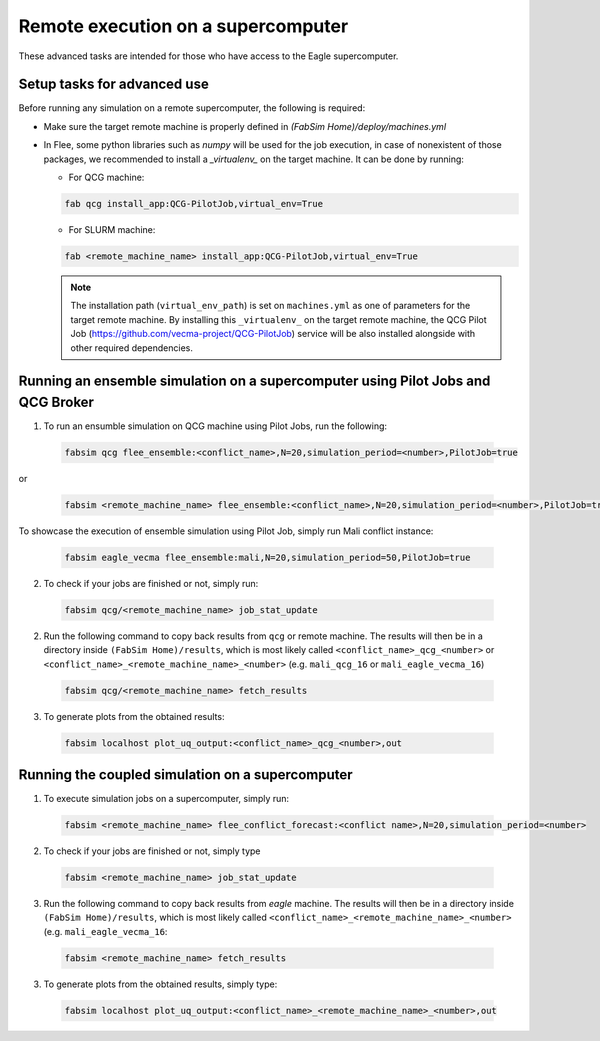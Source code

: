 .. _remote:

Remote execution on a supercomputer
===================================

These advanced tasks are intended for those who have access to the Eagle supercomputer.

Setup tasks for advanced use
----------------------------
Before running any simulation on a remote supercomputer, the following is required:

- Make sure the target remote machine is properly defined in `(FabSim Home)/deploy/machines.yml` 

- In Flee, some python libraries such as `numpy` will be used for the job execution, in case of nonexistent of those packages, we recommended to install a *_virtualenv_* on the target machine. It can be done by running:

  - For QCG machine: 
  
  .. code:: console
   
          fab qcg install_app:QCG-PilotJob,virtual_env=True
	
  - For SLURM machine: 
  
  .. code:: console
   
          fab <remote_machine_name> install_app:QCG-PilotJob,virtual_env=True
          
  .. note:: The installation path (``virtual_env_path``) is set on ``machines.yml`` as one of parameters for the target remote machine. By installing this ``_virtualenv_`` on the target remote machine, the QCG Pilot Job (https://github.com/vecma-project/QCG-PilotJob) service will be also installed alongside with other required dependencies.


Running an ensemble simulation on a supercomputer using Pilot Jobs and QCG Broker
---------------------------------------------------------------------------------
1. To run an ensumble simulation on QCG machine using Pilot Jobs, run the following:

  .. code:: console

          fabsim qcg flee_ensemble:<conflict_name>,N=20,simulation_period=<number>,PilotJob=true

or 

  .. code:: console

          fabsim <remote_machine_name> flee_ensemble:<conflict_name>,N=20,simulation_period=<number>,PilotJob=true


To showcase the execution of ensemble simulation using Pilot Job, simply run Mali conflict instance:
 
  .. code:: console
   
          fabsim eagle_vecma flee_ensemble:mali,N=20,simulation_period=50,PilotJob=true

2. To check if your jobs are finished or not, simply run:

  .. code:: console
  
          fabsim qcg/<remote_machine_name> job_stat_update
          
2. Run the following command to copy back results from ``qcg`` or remote machine. The results will then be in a directory inside ``(FabSim Home)/results``, which is most likely called ``<conflict_name>_qcg_<number>`` or ``<conflict_name>_<remote_machine_name>_<number>`` (e.g. ``mali_qcg_16`` or ``mali_eagle_vecma_16``)

  .. code:: console
  
          fabsim qcg/<remote_machine_name> fetch_results

3. To generate plots from the obtained results:

  .. code:: console
  
          fabsim localhost plot_uq_output:<conflict_name>_qcg_<number>,out
   

Running the coupled simulation on a supercomputer
-------------------------------------------------
1. To execute simulation jobs on a supercomputer, simply run: 

  .. code:: console
  
          fabsim <remote_machine_name> flee_conflict_forecast:<conflict name>,N=20,simulation_period=<number>

2. To check if your jobs are finished or not, simply type

  .. code:: console
  
          fabsim <remote_machine_name> job_stat_update
          
3. Run the following command to copy back results from `eagle` machine. The results will then be in a directory inside ``(FabSim Home)/results``, which is most likely called ``<conflict_name>_<remote_machine_name>_<number>`` (e.g. ``mali_eagle_vecma_16``:

  .. code:: console
     
          fabsim <remote_machine_name> fetch_results

3. To generate plots from the obtained results, simply type:

  .. code:: console

          fabsim localhost plot_uq_output:<conflict_name>_<remote_machine_name>_<number>,out
